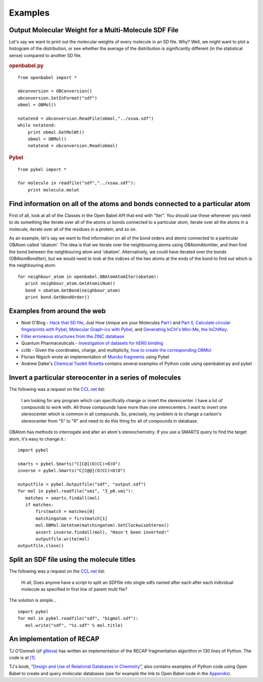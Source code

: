 Examples
========

Output Molecular Weight for a Multi-Molecule SDF File
-----------------------------------------------------

Let's say we want to print out the molecular weights of every
molecule in an SD file. Why? Well, we might want to plot a
histogram of the distribution, or see whether the average of the
distribution is significantly different (in the statistical sense)
compared to another SD file.

.. rubric:: openbabel.py

::

    from openbabel import *
    
    obconversion = OBConversion()
    obconversion.SetInFormat("sdf")
    obmol = OBMol()
    
    notatend = obconversion.ReadFile(obmol,"../xsaa.sdf")
    while notatend:
        print obmol.GetMolWt()
        obmol = OBMol()
        notatend = obconversion.Read(obmol)

.. rubric:: Pybel

::

    from pybel import *
    
    for molecule in readfile("sdf","../xsaa.sdf"):
        print molecule.molwt

Find information on all of the atoms and bonds connected to a particular atom
-----------------------------------------------------------------------------

First of all, look at all of the Classes in the Open Babel API that
end with "Iter". You should use these whenever you need to do
something like iterate over all of the atoms or bonds connected to
a particular atom, iterate over all the atoms in a molecule,
iterate over all of the residues in a protein, and so on.

As an example, let's say we want to find information on all of the
bond orders and atoms connected to a particular OBAtom called
'obatom'. The idea is that we iterate over the neighbouring atoms
using OBAtomAtomIter, and then find the bond between the
neighbouring atom and 'obatom'. Alternatively, we could have
iterated over the bonds (OBAtomBondIter), but we would need to look
at the indices of the two atoms at the ends of the bond to find out
which is the neighbouring atom:

::

    for neighbour_atom in openbabel.OBAtomAtomIter(obatom):
       print neighbour_atom.GetAtomicNum()
       bond = obatom.GetBond(neighbour_atom)
       print bond.GetBondOrder()

Examples from around the web
----------------------------

-  Noel O'Blog -
   `Hack that SD file <http://baoilleach.blogspot.com/2007/07/pybel-hack-that-sd-file.html>`_,
   Just How Unique are your Molecules
   `Part I <http://baoilleach.blogspot.com/2007/07/pybel-just-how-unique-are-your.html>`_
   and
   `Part II <http://baoilleach.blogspot.com/2007/07/pybel-just-how-unique-are-your_12.html>`_,
   `Calculate circular fingerprints with Pybel <http://baoilleach.blogspot.com/2008/02/calculate-circular-fingerprints-with.html>`_,
   `Molecular Graph-ics with Pybel <http://baoilleach.blogspot.com/2008/10/molecular-graph-ics-with-pybel.html>`_,
   and
   `Generating InChI's Mini-Me, the InChIKey <http://baoilleach.blogspot.com/2008/10/generating-inchis-mini-me-inchikey.html>`_.
-  `Filter erroneous structures from the ZINC database <http://blur.compbio.ucsf.edu/pipermail/zinc-fans/2007-September/000293.html>`_
-  Quantum Pharmaceuticals -
   `Investigation of datasets for hERG binding <http://drugdiscoverywizzards.blogspot.com/2007/12/how-good-are-biological-experiments.html>`_
-  cclib - Given the coordinates, charge, and multiplicity,
   `how to create the corresponding OBMol <http://cclib.svn.sourceforge.net/viewvc/cclib/tags/cclib-0.8/src/cclib/bridge/cclib2openbabel.py?view=markup>`_
-  Florian Nigsch wrote an implementation of `Murcko fragments <http://flo.nigsch.com/?p=29>`_ using Pybel
-  Andrew Dalke's `Chemical Toolkit Rosetta <http://ctr.wikia.com/wiki/Chemistry_Toolkit_Rosetta_Wiki>`_ contains several examples of Python code using openbabel.py and pybel

Invert a particular stereocenter in a series of molecules
---------------------------------------------------------

The following was a request on the
`CCL.net <http://www.ccl.net/cgi-bin/ccl/message-new?2008+03+20+005>`__
list:

    I am looking for any program which can specifically change or
    invert the stereocenter. I have a lot of compounds to work with.
    All those compounds have more than one stereocenters. I want to
    invert one stereocenter which is common in all compounds. So,
    precisely, my problem is to change a carbon's stereocenter from "S"
    to "R" and need to do this thing for all of compounds in database.

OBAtom has methods to interrogate and alter an atom's
stereochemistry. If you use a SMARTS query to find the target atom,
it's easy to change it.:

::

    import pybel
    
    smarts = pybel.Smarts("C[C@](O)CC(=O)O")
    inverse = pybel.Smarts("C[C@@](O)CC(=O)O")
    
    outputfile = pybel.Outputfile("sdf", "output.sdf")
    for mol in pybel.readfile("smi", "3_p0.smi"):
       matches = smarts.findall(mol)
       if matches:
           firstmatch = matches[0]
           matchingatom = firstmatch[1]
           mol.OBMol.GetAtom(matchingatom).SetClockwiseStereo()
           assert inverse.findall(mol), "Hasn't been inverted!"
           outputfile.write(mol)
    outputfile.close()

Split an SDF file using the molecule titles
-------------------------------------------

The following was a request on the
`CCL.net <http://ccl.net/cgi-bin/ccl/message-new?2009+10+22+002>`__
list:

    Hi all, Does anyone have a script to split an SDFfile into single
    sdfs named after each after each individual molecule as specified
    in first line of parent multi file?

The solution is simple...

::

    import pybel
    for mol in pybel.readfile("sdf", "bigmol.sdf"):
       mol.write("sdf", "%s.sdf" % mol.title)

An implementation of RECAP
--------------------------

TJ O'Donnell (of `gNova <http://www.gnova.com/>`_) has written an
implementation of the RECAP fragmentation algorithm in 130 lines of
Python. The code is at `[1] <http://gist.github.com/95387>`_.

TJ's book,
"`Design and Use of Relational Databases in Chemistry <http://www.amazon.com/Design-Use-Relational-Databases-Chemistry/dp/1420064428/ref=sr_1_1?ie=UTF8&s=books&qid=1221754435&sr=1-1>`_",
also contains examples of Python code using Open Babel to create and
query molecular databases (see for example the link to Open Babel
code in the `Appendix <http://www.gnova.com/book/>`_).
